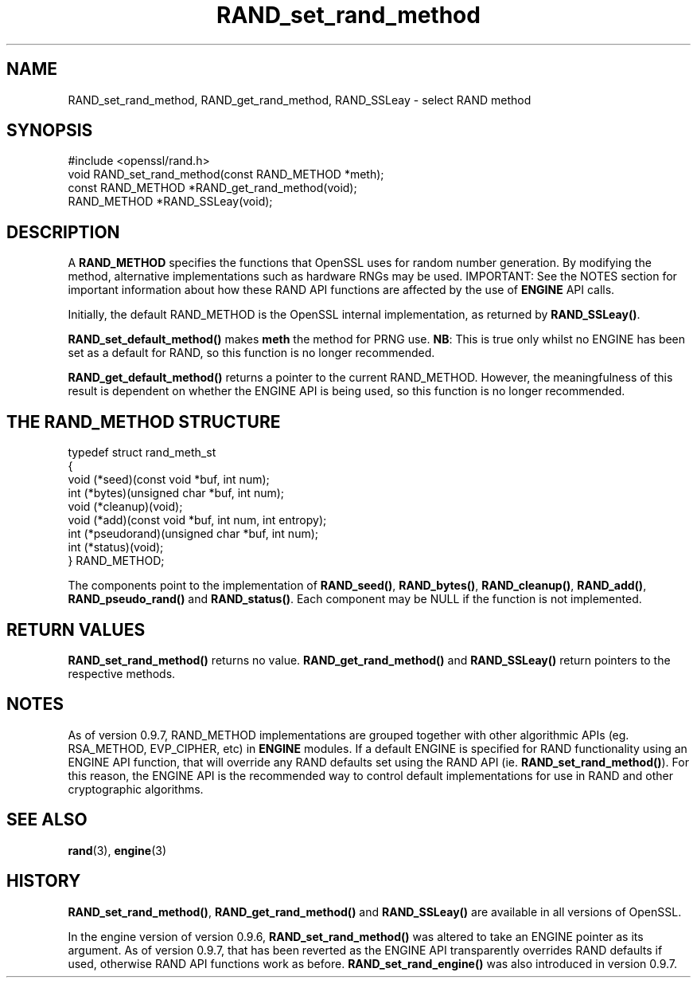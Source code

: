 .\" -*- mode: troff; coding: utf-8 -*-
.\" Automatically generated by Pod::Man 5.0102 (Pod::Simple 3.45)
.\"
.\" Standard preamble:
.\" ========================================================================
.de Sp \" Vertical space (when we can't use .PP)
.if t .sp .5v
.if n .sp
..
.de Vb \" Begin verbatim text
.ft CW
.nf
.ne \\$1
..
.de Ve \" End verbatim text
.ft R
.fi
..
.\" \*(C` and \*(C' are quotes in nroff, nothing in troff, for use with C<>.
.ie n \{\
.    ds C` ""
.    ds C' ""
'br\}
.el\{\
.    ds C`
.    ds C'
'br\}
.\"
.\" Escape single quotes in literal strings from groff's Unicode transform.
.ie \n(.g .ds Aq \(aq
.el       .ds Aq '
.\"
.\" If the F register is >0, we'll generate index entries on stderr for
.\" titles (.TH), headers (.SH), subsections (.SS), items (.Ip), and index
.\" entries marked with X<> in POD.  Of course, you'll have to process the
.\" output yourself in some meaningful fashion.
.\"
.\" Avoid warning from groff about undefined register 'F'.
.de IX
..
.nr rF 0
.if \n(.g .if rF .nr rF 1
.if (\n(rF:(\n(.g==0)) \{\
.    if \nF \{\
.        de IX
.        tm Index:\\$1\t\\n%\t"\\$2"
..
.        if !\nF==2 \{\
.            nr % 0
.            nr F 2
.        \}
.    \}
.\}
.rr rF
.\" ========================================================================
.\"
.IX Title "RAND_set_rand_method 3"
.TH RAND_set_rand_method 3 2019-12-20 1.0.2u OpenSSL
.\" For nroff, turn off justification.  Always turn off hyphenation; it makes
.\" way too many mistakes in technical documents.
.if n .ad l
.nh
.SH NAME
RAND_set_rand_method, RAND_get_rand_method, RAND_SSLeay \- select RAND method
.SH SYNOPSIS
.IX Header "SYNOPSIS"
.Vb 1
\& #include <openssl/rand.h>
\&
\& void RAND_set_rand_method(const RAND_METHOD *meth);
\&
\& const RAND_METHOD *RAND_get_rand_method(void);
\&
\& RAND_METHOD *RAND_SSLeay(void);
.Ve
.SH DESCRIPTION
.IX Header "DESCRIPTION"
A \fBRAND_METHOD\fR specifies the functions that OpenSSL uses for random number
generation. By modifying the method, alternative implementations such as
hardware RNGs may be used. IMPORTANT: See the NOTES section for important
information about how these RAND API functions are affected by the use of
\&\fBENGINE\fR API calls.
.PP
Initially, the default RAND_METHOD is the OpenSSL internal implementation, as
returned by \fBRAND_SSLeay()\fR.
.PP
\&\fBRAND_set_default_method()\fR makes \fBmeth\fR the method for PRNG use. \fBNB\fR: This is
true only whilst no ENGINE has been set as a default for RAND, so this function
is no longer recommended.
.PP
\&\fBRAND_get_default_method()\fR returns a pointer to the current RAND_METHOD.
However, the meaningfulness of this result is dependent on whether the ENGINE
API is being used, so this function is no longer recommended.
.SH "THE RAND_METHOD STRUCTURE"
.IX Header "THE RAND_METHOD STRUCTURE"
.Vb 9
\& typedef struct rand_meth_st
\& {
\&        void (*seed)(const void *buf, int num);
\&        int (*bytes)(unsigned char *buf, int num);
\&        void (*cleanup)(void);
\&        void (*add)(const void *buf, int num, int entropy);
\&        int (*pseudorand)(unsigned char *buf, int num);
\&        int (*status)(void);
\& } RAND_METHOD;
.Ve
.PP
The components point to the implementation of \fBRAND_seed()\fR,
\&\fBRAND_bytes()\fR, \fBRAND_cleanup()\fR, \fBRAND_add()\fR, \fBRAND_pseudo_rand()\fR
and \fBRAND_status()\fR.
Each component may be NULL if the function is not implemented.
.SH "RETURN VALUES"
.IX Header "RETURN VALUES"
\&\fBRAND_set_rand_method()\fR returns no value. \fBRAND_get_rand_method()\fR and
\&\fBRAND_SSLeay()\fR return pointers to the respective methods.
.SH NOTES
.IX Header "NOTES"
As of version 0.9.7, RAND_METHOD implementations are grouped together with other
algorithmic APIs (eg. RSA_METHOD, EVP_CIPHER, etc) in \fBENGINE\fR modules. If a
default ENGINE is specified for RAND functionality using an ENGINE API function,
that will override any RAND defaults set using the RAND API (ie.
\&\fBRAND_set_rand_method()\fR). For this reason, the ENGINE API is the recommended way
to control default implementations for use in RAND and other cryptographic
algorithms.
.SH "SEE ALSO"
.IX Header "SEE ALSO"
\&\fBrand\fR\|(3), \fBengine\fR\|(3)
.SH HISTORY
.IX Header "HISTORY"
\&\fBRAND_set_rand_method()\fR, \fBRAND_get_rand_method()\fR and \fBRAND_SSLeay()\fR are
available in all versions of OpenSSL.
.PP
In the engine version of version 0.9.6, \fBRAND_set_rand_method()\fR was altered to
take an ENGINE pointer as its argument. As of version 0.9.7, that has been
reverted as the ENGINE API transparently overrides RAND defaults if used,
otherwise RAND API functions work as before. \fBRAND_set_rand_engine()\fR was also
introduced in version 0.9.7.
